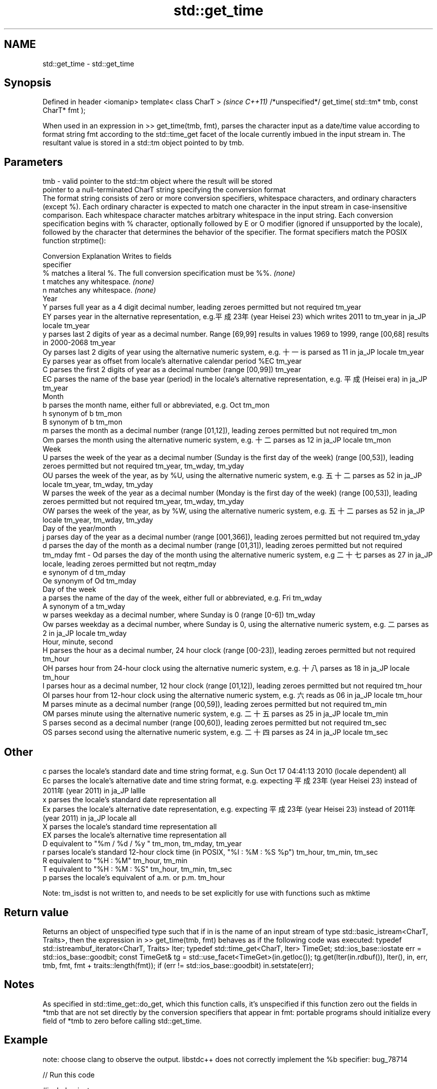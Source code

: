 .TH std::get_time 3 "2020.03.24" "http://cppreference.com" "C++ Standard Libary"
.SH NAME
std::get_time \- std::get_time

.SH Synopsis

Defined in header <iomanip>
template< class CharT >                                      \fI(since C++11)\fP
/*unspecified*/ get_time( std::tm* tmb, const CharT* fmt );

When used in an expression in >> get_time(tmb, fmt), parses the character input as a date/time value according to format string fmt according to the std::time_get facet of the locale currently imbued in the input stream in. The resultant value is stored in a std::tm object pointed to by tmb.

.SH Parameters


tmb - valid pointer to the std::tm object where the result will be stored
      pointer to a null-terminated CharT string specifying the conversion format
      The format string consists of zero or more conversion specifiers, whitespace characters, and ordinary characters (except %). Each ordinary character is expected to match one character in the input stream in case-insensitive comparison. Each whitespace character matches arbitrary whitespace in the input string. Each conversion specification begins with % character, optionally followed by E or O modifier (ignored if unsupported by the locale), followed by the character that determines the behavior of the specifier. The format specifiers match the POSIX function strptime():

      Conversion Explanation                                                                                                                                       Writes to fields
      specifier
      %          matches a literal %. The full conversion specification must be %%.                                                                                \fI(none)\fP
      t          matches any whitespace.                                                                                                                           \fI(none)\fP
      n          matches any whitespace.                                                                                                                           \fI(none)\fP
      Year
      Y          parses full year as a 4 digit decimal number, leading zeroes permitted but not required                                                           tm_year
      EY         parses year in the alternative representation, e.g.平成23年 (year Heisei 23) which writes 2011 to tm_year in ja_JP locale                      tm_year
      y          parses last 2 digits of year as a decimal number. Range [69,99] results in values 1969 to 1999, range [00,68] results in 2000-2068                tm_year
      Oy         parses last 2 digits of year using the alternative numeric system, e.g. 十一 is parsed as 11 in ja_JP locale                                    tm_year
      Ey         parses year as offset from locale's alternative calendar period %EC                                                                               tm_year
      C          parses the first 2 digits of year as a decimal number (range [00,99])                                                                             tm_year
      EC         parses the name of the base year (period) in the locale's alternative representation, e.g. 平成 (Heisei era) in ja_JP                           tm_year
      Month
      b          parses the month name, either full or abbreviated, e.g. Oct                                                                                       tm_mon
      h          synonym of b                                                                                                                                      tm_mon
      B          synonym of b                                                                                                                                      tm_mon
      m          parses the month as a decimal number (range [01,12]), leading zeroes permitted but not required                                                   tm_mon
      Om         parses the month using the alternative numeric system, e.g. 十二 parses as 12 in ja_JP locale                                                   tm_mon
      Week
      U          parses the week of the year as a decimal number (Sunday is the first day of the week) (range [00,53]), leading zeroes permitted but not required  tm_year, tm_wday, tm_yday
      OU         parses the week of the year, as by %U, using the alternative numeric system, e.g. 五十二 parses as 52 in ja_JP locale                          tm_year, tm_wday, tm_yday
      W          parses the week of the year as a decimal number (Monday is the first day of the week) (range [00,53]), leading zeroes permitted but not required  tm_year, tm_wday, tm_yday
      OW         parses the week of the year, as by %W, using the alternative numeric system, e.g. 五十二 parses as 52 in ja_JP locale                          tm_year, tm_wday, tm_yday
      Day of the year/month
      j          parses day of the year as a decimal number (range [001,366]), leading zeroes permitted but not required                                           tm_yday
      d          parses the day of the month as a decimal number (range [01,31]), leading zeroes permitted but not required                                        tm_mday
fmt - Od         parses the day of the month using the alternative numeric system, e.g 二十七 parses as 27 in ja_JP locale, leading zeroes permitted but not reqtm_mday
      e          synonym of d                                                                                                                                      tm_mday
      Oe         synonym of Od                                                                                                                                     tm_mday
      Day of the week
      a          parses the name of the day of the week, either full or abbreviated, e.g. Fri                                                                      tm_wday
      A          synonym of a                                                                                                                                      tm_wday
      w          parses weekday as a decimal number, where Sunday is 0 (range [0-6])                                                                               tm_wday
      Ow         parses weekday as a decimal number, where Sunday is 0, using the alternative numeric system, e.g. 二 parses as 2 in ja_JP locale                 tm_wday
      Hour, minute, second
      H          parses the hour as a decimal number, 24 hour clock (range [00-23]), leading zeroes permitted but not required                                     tm_hour
      OH         parses hour from 24-hour clock using the alternative numeric system, e.g. 十八 parses as 18 in ja_JP locale                                     tm_hour
      I          parses hour as a decimal number, 12 hour clock (range [01,12]), leading zeroes permitted but not required                                         tm_hour
      OI         parses hour from 12-hour clock using the alternative numeric system, e.g. 六 reads as 06 in ja_JP locale                                         tm_hour
      M          parses minute as a decimal number (range [00,59]), leading zeroes permitted but not required                                                      tm_min
      OM         parses minute using the alternative numeric system, e.g. 二十五 parses as 25 in ja_JP locale                                                   tm_min
      S          parses second as a decimal number (range [00,60]), leading zeroes permitted but not required                                                      tm_sec
      OS         parses second using the alternative numeric system, e.g. 二十四 parses as 24 in ja_JP locale                                                   tm_sec
.SH Other
      c          parses the locale's standard date and time string format, e.g. Sun Oct 17 04:41:13 2010 (locale dependent)                                        all
      Ec         parses the locale's alternative date and time string format, e.g. expecting 平成23年 (year Heisei 23) instead of 2011年 (year 2011) in ja_JP lallle
      x          parses the locale's standard date representation                                                                                                  all
      Ex         parses the locale's alternative date representation, e.g. expecting 平成23年 (year Heisei 23) instead of 2011年 (year 2011) in ja_JP locale   all
      X          parses the locale's standard time representation                                                                                                  all
      EX         parses the locale's alternative time representation                                                                                               all
      D          equivalent to "%m / %d / %y "                                                                                                                     tm_mon, tm_mday, tm_year
      r          parses locale's standard 12-hour clock time (in POSIX, "%I : %M : %S %p")                                                                         tm_hour, tm_min, tm_sec
      R          equivalent to "%H : %M"                                                                                                                           tm_hour, tm_min
      T          equivalent to "%H : %M : %S"                                                                                                                      tm_hour, tm_min, tm_sec
      p          parses the locale's equivalent of a.m. or p.m.                                                                                                    tm_hour

      Note: tm_isdst is not written to, and needs to be set explicitly for use with functions such as mktime



.SH Return value

Returns an object of unspecified type such that if in is the name of an input stream of type std::basic_istream<CharT, Traits>, then the expression in >> get_time(tmb, fmt) behaves as if the following code was executed:
typedef std::istreambuf_iterator<CharT, Traits> Iter;
typedef std::time_get<CharT, Iter> TimeGet;
std::ios_base::iostate err = std::ios_base::goodbit;
const TimeGet& tg = std::use_facet<TimeGet>(in.getloc());
tg.get(Iter(in.rdbuf()), Iter(), in, err, tmb, fmt, fmt + traits::length(fmt));
if (err != std::ios_base::goodbit)
in.setstate(err);

.SH Notes

As specified in std::time_get::do_get, which this function calls, it's unspecified if this function zero out the fields in *tmb that are not set directly by the conversion specifiers that appear in fmt: portable programs should initialize every field of *tmb to zero before calling std::get_time.

.SH Example

note: choose clang to observe the output. libstdc++ does not correctly implement the %b specifier: bug_78714

// Run this code

  #include <iostream>
  #include <sstream>
  #include <locale>
  #include <iomanip>

  int main()
  {
      std::tm t = {};
      std::istringstream ss("2011-Februar-18 23:12:34");
      ss.imbue(std::locale("de_DE.utf-8"));
      ss >> std::get_time(&t, "%Y-%b-%d %H:%M:%S");
      if (ss.fail()) {
          std::cout << "Parse failed\\n";
      } else {
          std::cout << std::put_time(&t, "%c") << '\\n';
      }
  }

.SH Possible output:

  Sun Feb 18 23:12:34 2011


.SH See also


         parses time/date values from an input character sequence into struct std::tm
time_get \fI(class template)\fP

put_time formats and outputs a date/time value according to the specified format
         \fI(function template)\fP
\fI(C++11)\fP




